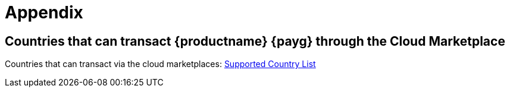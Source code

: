 = Appendix

== Countries that can transact {productname} {payg} through the Cloud Marketplace

Countries that can transact via the cloud marketplaces:
link:https://documentation.suse.com/sle-public-cloud/all/html/public-cloud/countrylist.html#[Supported  Country List]
